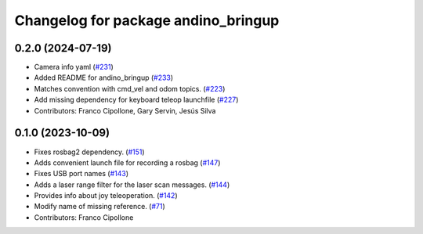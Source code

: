 ^^^^^^^^^^^^^^^^^^^^^^^^^^^^^^^^^^^^
Changelog for package andino_bringup
^^^^^^^^^^^^^^^^^^^^^^^^^^^^^^^^^^^^

0.2.0 (2024-07-19)
------------------
* Camera info yaml (`#231 <https://github.com/Ekumen-OS/andino/issues/231>`_)
* Added README for andino_bringup (`#233 <https://github.com/Ekumen-OS/andino/issues/233>`_)
* Matches convention with cmd_vel and odom topics. (`#223 <https://github.com/Ekumen-OS/andino/issues/223>`_)
* Add missing dependency for keyboard teleop launchfile (`#227 <https://github.com/Ekumen-OS/andino/issues/227>`_)
* Contributors: Franco Cipollone, Gary Servin, Jesús Silva

0.1.0 (2023-10-09)
------------------
* Fixes rosbag2 dependency. (`#151 <https://github.com/Ekumen-OS/andino/issues/151>`_)
* Adds convenient launch file for recording a rosbag (`#147 <https://github.com/Ekumen-OS/andino/issues/147>`_)
* Fixes USB port names (`#143 <https://github.com/Ekumen-OS/andino/issues/143>`_)
* Adds a laser range filter for the laser scan messages. (`#144 <https://github.com/Ekumen-OS/andino/issues/144>`_)
* Provides info about joy teleoperation. (`#142 <https://github.com/Ekumen-OS/andino/issues/142>`_)
* Modify name of missing reference. (`#71 <https://github.com/Ekumen-OS/andino/issues/71>`_)
* Contributors: Franco Cipollone
